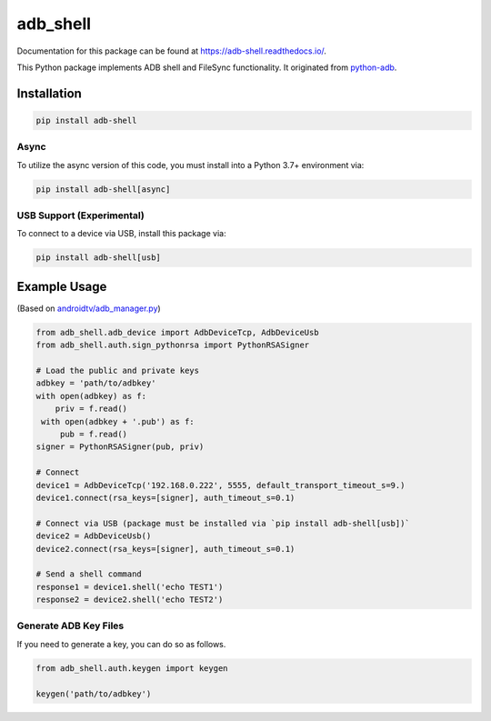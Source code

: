 adb\_shell
==========

.. image:: https://travis-ci.com/JeffLIrion/adb_shell.svg?branch=master
   :target: https://travis-ci.com/JeffLIrion/adb_shell

.. image:: https://coveralls.io/repos/github/JeffLIrion/adb_shell/badge.svg?branch=master
   :target: https://coveralls.io/github/JeffLIrion/adb_shell?branch=master

.. image:: https://pepy.tech/badge/adb-shell
   :target: https://pepy.tech/project/adb-shell


Documentation for this package can be found at https://adb-shell.readthedocs.io/.

This Python package implements ADB shell and FileSync functionality.  It originated from `python-adb <https://github.com/google/python-adb>`_.

Installation
------------

.. code-block::

   pip install adb-shell


Async
*****

To utilize the async version of this code, you must install into a Python 3.7+ environment via:

.. code-block::

   pip install adb-shell[async]


USB Support (Experimental)
**************************

To connect to a device via USB, install this package via:

.. code-block::

   pip install adb-shell[usb]


Example Usage
-------------

(Based on `androidtv/adb_manager.py <https://github.com/JeffLIrion/python-androidtv/blob/133063c8d6793a88259af405d6a69ceb301a0ca0/androidtv/adb_manager.py#L67>`_)

.. code-block:: python

   from adb_shell.adb_device import AdbDeviceTcp, AdbDeviceUsb
   from adb_shell.auth.sign_pythonrsa import PythonRSASigner

   # Load the public and private keys
   adbkey = 'path/to/adbkey'
   with open(adbkey) as f:
       priv = f.read()
    with open(adbkey + '.pub') as f:
        pub = f.read()
   signer = PythonRSASigner(pub, priv)

   # Connect
   device1 = AdbDeviceTcp('192.168.0.222', 5555, default_transport_timeout_s=9.)
   device1.connect(rsa_keys=[signer], auth_timeout_s=0.1)

   # Connect via USB (package must be installed via `pip install adb-shell[usb])`
   device2 = AdbDeviceUsb()
   device2.connect(rsa_keys=[signer], auth_timeout_s=0.1)

   # Send a shell command
   response1 = device1.shell('echo TEST1')
   response2 = device2.shell('echo TEST2')


Generate ADB Key Files
**********************

If you need to generate a key, you can do so as follows.

.. code-block:: python

  from adb_shell.auth.keygen import keygen

  keygen('path/to/adbkey')
